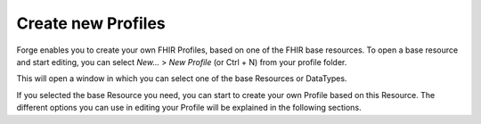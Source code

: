 Create new Profiles
===================


Forge enables you to create your own FHIR Profiles, based on one of the FHIR base resources.
To open a base resource and start editing, you can select `New...` > `New Profile` (or Ctrl + N) from your profile folder. 

This will open a window in which you can select one of the base Resources or DataTypes.

.. |New profile base resource selection| image:: ./images/NewProfile.jpg
   :scale: 75%   
   :alt: New profile resource selection
   :align: middle

|New profile base resource selection|

If you selected the base Resource you need, you can start to create your own Profile based on this Resource. 
The different options you can use in editing your Profile will be explained in the following sections.

